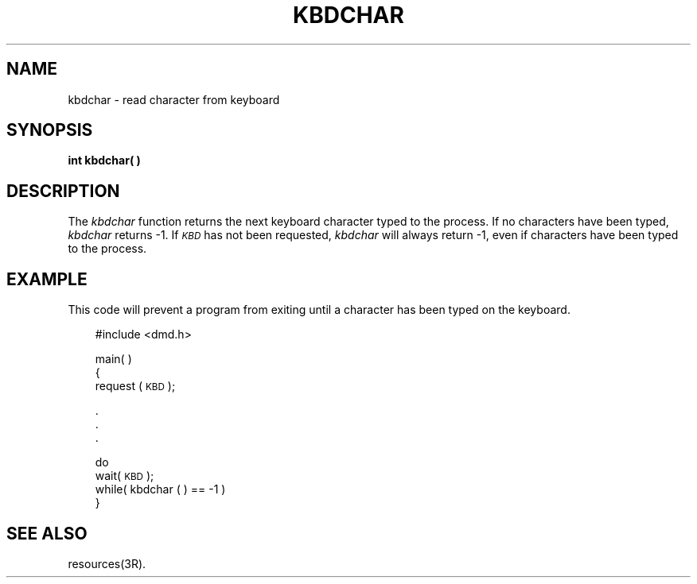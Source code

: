 .\" 
.\"									
.\"	Copyright (c) 1987,1988,1989,1990,1991,1992   AT&T		
.\"			All Rights Reserved				
.\"									
.\"	  THIS IS UNPUBLISHED PROPRIETARY SOURCE CODE OF AT&T.		
.\"	    The copyright notice above does not evidence any		
.\"	   actual or intended publication of such source code.		
.\"									
.\" 
.ds ZZ APPLICATION DEVELOPMENT PACKAGE
.TH KBDCHAR 3R
.XE "kbdchar()"
.SH NAME
kbdchar \- read character from keyboard
.SH SYNOPSIS
\fB
int kbdchar( )
\fR
.SH DESCRIPTION
The
.I kbdchar
function
returns the next keyboard character typed to the process.
If no characters have been typed,
.I kbdchar
returns \-1.
If
.I \s-1KBD\s+1
has not been
requested,
.I kbdchar
will always return \-1,
even if characters have been typed to the process.
.SH EXAMPLE
This code will prevent a program from exiting until a character
has been typed on the keyboard.
.PP
.RS 3
.ft CM
.nf
#include <dmd.h>

main( )
{
     request (\s-1KBD\s+1);

     .
     .
     .

     do
          wait( \s-1KBD\s+1 );
     while( kbdchar ( ) == -1 )
}
.fi
.RE
.ft R
.SH SEE ALSO
resources(3R).
